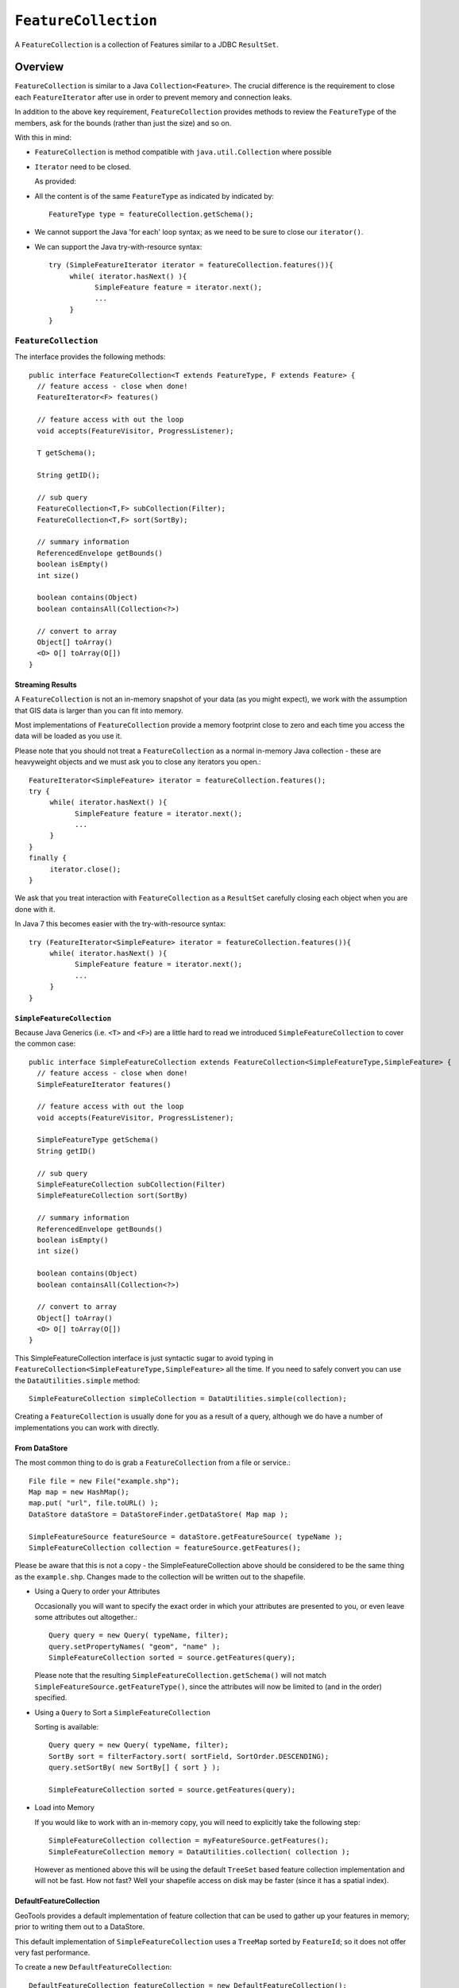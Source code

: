 ``FeatureCollection``
---------------------

A ``FeatureCollection`` is a collection of Features similar to a JDBC ``ResultSet``. 

Overview
^^^^^^^^

``FeatureCollection`` is similar to a Java ``Collection<Feature>``. The crucial difference is the
requirement to close each ``FeatureIterator`` after use in order to prevent memory and connection
leaks.

In addition to the above key requirement, ``FeatureCollection`` provides methods to review the
``FeatureType`` of the members, ask for the bounds (rather than just the size) and so on.

With this in mind:

* ``FeatureCollection`` is method compatible with ``java.util.Collection`` where possible
* ``Iterator`` need to be closed.
  
  As provided:
  
  .. literalinclude:: /../src/main/java/org/geotools/main/MainExamples.java
     :language: java
     :start-after: // exampleIterator start
     :end-before: // exampleIterator end

* All the content is of the same ``FeatureType`` as indicated by indicated by::
    
    FeatureType type = featureCollection.getSchema();

* We cannot support the Java 'for each' loop syntax; as we need to be sure to close our ``iterator()``.

* We can support the Java try-with-resource syntax::
  
      try (SimpleFeatureIterator iterator = featureCollection.features()){
           while( iterator.hasNext() ){
                 SimpleFeature feature = iterator.next();
                 ...
           }
      }

``FeatureCollection``
"""""""""""""""""""""

The interface provides the following methods::
  
  public interface FeatureCollection<T extends FeatureType, F extends Feature> {
    // feature access - close when done!
    FeatureIterator<F> features()
    
    // feature access with out the loop
    void accepts(FeatureVisitor, ProgressListener);
    
    T getSchema();
    
    String getID();
    
    // sub query
    FeatureCollection<T,F> subCollection(Filter);
    FeatureCollection<T,F> sort(SortBy);
    
    // summary information
    ReferencedEnvelope getBounds()
    boolean isEmpty()
    int size()
    
    boolean contains(Object)
    boolean containsAll(Collection<?>)
    
    // convert to array
    Object[] toArray()
    <O> O[] toArray(O[])
  }

Streaming Results
'''''''''''''''''

A ``FeatureCollection`` is not an in-memory snapshot of your data (as you might expect), we work with the assumption that GIS data is larger than you can fit into memory.

Most implementations of ``FeatureCollection`` provide a memory footprint close to zero and each time you access the data will be loaded as you use it.

Please note that you should not treat a ``FeatureCollection`` as a normal in-memory Java collection - these are heavyweight objects and we must ask you to close any iterators you open.::
  
  FeatureIterator<SimpleFeature> iterator = featureCollection.features();
  try {
       while( iterator.hasNext() ){
             SimpleFeature feature = iterator.next();
             ...
       }
  }
  finally {
       iterator.close();
  }

We ask that you treat interaction with ``FeatureCollection`` as a ``ResultSet`` carefully closing each object
when you are done with it.

In Java 7 this becomes easier with the try-with-resource syntax::

  try (FeatureIterator<SimpleFeature> iterator = featureCollection.features()){
       while( iterator.hasNext() ){
             SimpleFeature feature = iterator.next();
             ...
       }
  }

``SimpleFeatureCollection`` 
'''''''''''''''''''''''''''

Because Java Generics (i.e. ``<T>`` and ``<F>``) are a little hard to read we introduced ``SimpleFeatureCollection`` to cover the common case::
  
  public interface SimpleFeatureCollection extends FeatureCollection<SimpleFeatureType,SimpleFeature> {
    // feature access - close when done!
    SimpleFeatureIterator features()
    
    // feature access with out the loop
    void accepts(FeatureVisitor, ProgressListener);
    
    SimpleFeatureType getSchema()
    String getID()
    
    // sub query
    SimpleFeatureCollection subCollection(Filter)
    SimpleFeatureCollection sort(SortBy)
    
    // summary information
    ReferencedEnvelope getBounds()
    boolean isEmpty()
    int size()
    
    boolean contains(Object)
    boolean containsAll(Collection<?>)
    
    // convert to array
    Object[] toArray()
    <O> O[] toArray(O[])
  }

This SimpleFeatureCollection interface is just syntactic sugar to avoid typing in
``FeatureCollection<SimpleFeatureType,SimpleFeature>`` all the time. If you need to
safely convert you can use the ``DataUtilities.simple`` method::
  
  SimpleFeatureCollection simpleCollection = DataUtilities.simple(collection);

Creating a ``FeatureCollection`` is usually done for you as a result of a query, although we do have a number of implementations you can work with directly.

From DataStore
''''''''''''''

The most common thing to do is grab a ``FeatureCollection`` from a file or service.::
  
  File file = new File("example.shp");
  Map map = new HashMap();
  map.put( "url", file.toURL() );
  DataStore dataStore = DataStoreFinder.getDataStore( Map map );
  
  SimpleFeatureSource featureSource = dataStore.getFeatureSource( typeName );
  SimpleFeatureCollection collection = featureSource.getFeatures();

Please be aware that this is not a copy - the SimpleFeatureCollection above should be
considered to be the same thing as the ``example.shp``. Changes made to the collection
will be written out to the shapefile.

* Using a Query to order your Attributes
  
  Occasionally you will want to specify the exact order in which your attributes are
  presented to you, or even leave some attributes out altogether.::
    
    Query query = new Query( typeName, filter);
    query.setPropertyNames( "geom", "name" );
    SimpleFeatureCollection sorted = source.getFeatures(query);
  
  Please note that the resulting ``SimpleFeatureCollection.getSchema()`` will not match
  ``SimpleFeatureSource.getFeatureType()``, since the attributes will now be limited to (and in the order) specified.

* Using a ``Query`` to Sort a ``SimpleFeatureCollection``
  
  Sorting is available::
    
    Query query = new Query( typeName, filter);
    SortBy sort = filterFactory.sort( sortField, SortOrder.DESCENDING);
    query.setSortBy( new SortBy[] { sort } );
    
    SimpleFeatureCollection sorted = source.getFeatures(query);

* Load into Memory
  
  If you would like to work with an in-memory copy, you will need to explicitly take the following step::
    
    SimpleFeatureCollection collection = myFeatureSource.getFeatures();
    SimpleFeatureCollection memory = DataUtilities.collection( collection );
  
  However as mentioned above this will be using the default ``TreeSet`` based feature collection implementation and will not be fast. How not fast? Well your shapefile access on disk may be faster (since it has a spatial index).


DefaultFeatureCollection
''''''''''''''''''''''''

GeoTools provides a default implementation of feature collection that can be used to gather up your features in memory; prior to writing them out to a DataStore.

This default implementation of ``SimpleFeatureCollection`` uses a ``TreeMap`` sorted by ``FeatureId``; so it does not offer very fast performance.

To create a new ``DefaultFeatureCollection``::
  
  DefaultFeatureCollection featureCollection = new DefaultFeatureCollection();

You can also create your collection with an "id", which will can be used as a handle to tell your collections apart.::
  
  DefaultFeatureCollection featureCollection = new DefaultFeatureCollection("internal");

You can create new features and add them to this ``FeatureCollection`` as needed::
  
  SimpleFeatureType TYPE = DataUtilities.createType("location","geom:Point,name:String");
  
  DefaultFeatureCollection featureCollection = new DefaultFeatureCollection("internal",TYPE);
  WKTReader2 wkt = new WKTReader2();
  
  featureCollection.add( SimpleFeatureBuilder.build( TYPE, new Object[]{ wkt.read("POINT(1,2)"), "name1"}, null) );
  featureCollection.add( SimpleFeatureBuilder.build( TYPE, new Object[]{ wkt.read("POINT(4,4)"), "name2"}, null) );

To FeatureSource
''''''''''''''''

You often need to "wrap" up your ``FeatureCollection`` as a feature source in order to make effective use of it (``SimpleFeatureSource`` supports the ability to query the contents, and can be used in a ``MapLayer`` for rendering).::
  
  SimpleFeatureSource source = DataUtilities.source( collection );

Existing Content
''''''''''''''''

The ``DataUtilities`` class has methods to create a feature collection from a range of sources:

* ``DataUtilities.collection(FeatureCollection<SimpleFeatureType, SimpleFeature>)``
* ``DataUtilities.collection(FeatureReader<SimpleFeatureType, SimpleFeature>)``
* ``DataUtilities.collection(List<SimpleFeature>)``
* ``DataUtilities.collection(SimpleFeature)``
* ``DataUtilities.collection(SimpleFeature[])``
* ``DataUtilities.collection(SimpleFeatureIterator)``

For more information see :doc:`data`.

Performance Options
'''''''''''''''''''

For GeoTools 2.7 we are making available a couple new implementations of ``FeatureCollection``.

These implementations of SimpleFeatureCollection will each offer different performance characteristics:

* ``TreeSetFeatureCollection``: the traditional ``TreeSet`` implementation used
  by default.
  
  Note this does not perform well with spatial queries as the contents are
  not indexed. However finding a feature by "id" can be performed quickly.
  
  It is designed to closely mirror the experience of working with
  content on disk (even down to duplicating the content it gives you in
  order to prevent any trouble if another thread makes a modification).
  
  ``DataUtilities.source(featureCollection)`` will wrap
  ``TreeSetFeatureCollection`` in a ``CollectionFeatureSource``.

* ``ListFeatureCollection``: uses a list to hold contents; please be sure
  not to have more then one feature with the same id.
  
  The benefit here is being able to wrap a List you already have up as
  a ``FeatureCollection`` without copying the contents over one at a time.
  
  The result does not perform well as the contents are not indexed in anyway
  (either by a spatial index, or by feature id).
  
  ``DataUtilities.source(featureCollection)`` will wrap
  ``ListFeatureCollection`` in a ``CollectionFeatureSource``.
  
  Here is an example using the ``ListFeatureCollection``::
  
    SimpleFeatureType TYPE = DataUtilities.createType("location","geom:Point,name:String");
    WKTReader2 wkt = new WKTReader2();
    
    ArrayList<SimpleFeature> list = new ArrayList<SimpleFeature>();
    list.add( SimpleFeatureBuilder.build( TYPE, new Object[]{ wkt.read("POINT(1,2)"), "name1"}, null) );
    list.add( SimpleFeatureBuilder.build( TYPE, new Object[]{ wkt.read("POINT(4,4)"), "name2"}, null) );
    
    SimpleFeatureCollection collection = new ListFeatureCollection(TYPE,list);
    
    // O(N) access
    SimpleFeatureSource source = DataUtilities.source( collection );
    SimpleFeatureCollection features = source.getFeatures( filter );
  
  Please keep in mind that the original list is being used by the
  ``ListFeatureCollection``; so the contents will not be copied making
  this a lean solution for getting your features bundled up. The flip
  side is that you should use the ``FeatureCollection`` methods to modify the
  contents after creation (so it can update the bounds).

* ``SpatialIndexFeatureCollection``: uses a spatial index to hold on to
  contents for fast visual display in a ``MapLayer``; you cannot add more
  content to this feature collection once it is used
  
  ``DataUtilities.source(featureCollection)`` will wrap
  ``SpatialIndexFeatureCollection`` in a ``SpatialIndexFeatureSource``
  that is able to take advantage of the spatial index.
  
  Here is an example using the ``SpatialIndexFeatureCollection``::
    
    final SimpleFeatureType TYPE = DataUtilities.createType("location","geom:Point,name:String");
    WKTReader2 wkt = new WKTReader2();
    
    SimpleFeatureCollection collection = new SpatialIndexFeatureCollection();
    collection.add( SimpleFeatureBuilder.build( TYPE, new Object[]{ wkt.read("POINT(1,2)"), "name1"} ));
    collection.add( SimpleFeatureBuilder.build( TYPE, new Object[]{ wkt.read("POINT(4,4)"), "name1"} ));
    
    // Fast spatial Access
    SimpleFeatureSource source = DataUtilities.source( collection );
    SimpleFeatureCollection features = source.getFeatures( filter );
  
  The ``SpatialIndexFeatureCollection`` is fast, but tricky to use. It will store the
  features itself, using a JTS ``STRtree`` spatial index. This means the contents of
  the feature collection cannot be modified after the index set up, and the index
  is set up the first time you query the collection (asking for size, bounds, or
  pretty much anything other then add ).
  
  To get the full benefit you need to use ``SimpleFeatureSource`` as shown above; it
  will make use of the spatial index when performing a filter.

Contents
^^^^^^^^

A ``SimpleFeatureCollection`` method compatible with Java ``Collection<Feature>``; this
means that an Iterator is available for you to to access the contents.

However you will need to close your iterator after use; so that any resources (such as database connections) are returned.

Direct
^^^^^^

The following lists several ways of reading data so you can choose the approach that suites you your needs. You may
find the use of **Iterator** comfortable (but a bit troubling with try/catch code needed to close the iterator).
*FeatureVisitor** as it involves the fewest lines of code (but it "gobbles" all the error messages). On the other
extreme **FeatureReader** makes all the error messages visible requiring a lot of try/catch code. Finally we
have **FeatureIterator** when working on Java 1.4 code before generics were available.

* Using ``FeatureIterator``
  
  Use of iterator is straight forward; with the addition of a try/finally statement to
  ensure the iterator is closed after use.::
  
        CoordinateReferenceSystem crs = features.getMemberType().getCRS();
        BoundingBox bounds = new ReferencedEnvelope( crs );

        FeatureIterator<SimpleFeature> iterator = features.iterator();
        try {
            while( iterator.hasNext()){
                SimpleFeature feature = iterator.next();
                bounds.include( feature.getBounds() );
            }
        }
        finally{
            iterator.close();
        }
  
* Invalid Data
  
  Currently GeoTools follows a "fail first" policy; that is if the data does not exactly
  meet the requirements of the ``SimpleFeatureType`` a ``RuntimeException`` will be thrown.
  
  However often you may in want to just "skip" the troubled Feature and carry on; very few data sets are perfect.::
    
    SimpleFeatureCollection featureCollection = featureSource.getFeatures(filter);
    FeatureIterator iterator = null;
    int count;
    int problems;
    try {
       for( iterator = features.features(); iterator.hasNext(); count++){
           try {
               SimpleFeature feature = (SimpleFeature) iterator.next();
               ...
           }
           catch( RuntimeException dataProblem ){
               problems++;
               lastProblem = dataProblem;
           }
       }
    }
    finally {
       if( iterator != null ) iterator.close();
    }
    if( problems == 0 ){
       System.out.println("Was able to read "+count+" features.");
    else {
       System.out.println("Read "+count + "features, with "+problems+" failures");
    }
  
  Individual ``DataStores`` may be able to work with your data as it exists (invalid or not).

* Use of ``FeatureVisitor``
  
  ``FeatureVisitor`` lets you traverse a ``FeatureCollection`` with less try/catch/finally boilerplate code.::
    
    CoordinateReferenceSystem crs = features.getMemberType().getCRS();
    final BoundingBox bounds = new ReferencedEnvelope( crs );
    
    features.accepts( new AbstractFeatureVisitor(){
        public void visit( Feature feature ) {
            bounds.include( feature.getBounds() );
        }
    }, new NullProgressListener() );
  
  You do not have to worry about exceptions, open or closing iterators and as an added bonus this may even be faster (depending on the number of cores you have available).

* Comparison with ``SimpleFeatureReader``
  
  ``SimpleFeatureReader`` is a "low level" version of Iterator that is willing to throw ``IOExceptions``,
  it is a little bit more difficult to use but you may find the extra level of detail worth it.::
    
    SimpleFeatureReader reader = null;
    try {
         reader = dataStore.getFeatureReader( typeName, filter, Transaction.AUTO_COMMIT );
         while( reader.hasNext() ){
              try {
                  SimpleFeature feature = reader.next();
              }
              catch( IllegalArgumentException badData ){
                  // skipping this feature since it has invalid data
              }
              catch( IOException unexpected ){
                  unexpected.printStackTrace();
                  break; // after an IOException the reader is "broken"
              }
         }
    }
    catch( IOException couldNotConnect){
         couldNotConnect.printStackTrace();
    }
    finally {
         if( reader != null ) reader.close();
    }

Aggregate Functions
^^^^^^^^^^^^^^^^^^^

One step up from direct access is the use of an "aggregate" function that works on the entire ``FeatureCollection`` to build you a summary.

Traditionally functions that work on a collection are called "aggregate functions".
In the world of databases and SQL these functions include ``min``, ``max``, ``average`` and ``count``. GeoTools supports
these basic concepts, and a few additions such as bounding box or unique values.

Internally these functions are implemented as a ``FeatureVisitor``; and are often optimized into raw SQL on supporting ``DataStores``.

Here are the aggregate functions that ship with GeoTools at the time of writing. For the authoritative list check javadocs.

====================== ========================== ============================================
Function               Visitor                    Notes
====================== ========================== ============================================
``Collection_Average``     ``AverageVisitor`` 
``Collection_Bounds``      ``BoundsVisitor``       Should be the same as ``getBounds()``
``Collection_Count``       ``CountVisitor``        Should be the same as ``size()``
``Collection_Max``         ``MaxVisitor``          With respect to comparable sort order
``Collection_Median``      ``MedianVisitor``       With respect to comparable sort order
``Collection_Min``         ``MinVisitor``          With respect to comparable sort order 
``Collection_Nearest``     ``NearestVisitor``      Nearest value to the provided one
``Collection_Sum``         ``SumVisitor``          Restricted to Numeric content
``Collection_Unique``      ``UniqueVisitor``       ``Set<Object>`` of unique values
====================== ========================== ============================================

* Sum of a ``FeatureCollection``
  
  Here is an example of using Collection_Sum on a ``FeatureCollection``::
    
    FilterFactory2 ff = CommonFactoryFinder.getFilterFactory2();
    Function sum = ff.function("Collection_Sum", ff.property("age"));
    
    Object value = sum.evaluate( featureCollection );
    assertEquals( 41, value );
    
* Max of a ``FeatureCollection``
  
  Here is an example of using Collection_Max on a ``FeatureCollection``::
    
    FilterFactory2 ff = CommonFactoryFinder.getFilterFactory2();
    Function sum = ff.function("Collection_Max", ff.property("age"));
    
    Object value = sum.evaluate( featureCollection );
    assertEquals( 41, value );
  
  As an alternative you could directly use ``MaxVisitor``::
      
      Expression = ff.property("age");
      MaxVisitor maxVisitor = new MaxVisitor(expression);
      collection.accepts(maxVisitor, null);
      CalcResult result = maxVisitor.getResult();
      
      Object max = result.getValue();
  
  ``MaxVisitor`` is pretty good about handling numeric and string types
  (basically anything that is comparable should work).
  
  ``CalcResult`` is used to hold the value until you are interested in it;
  you can run the same visitor across several collections and look at
  the maximum for all of them.

Group By Visitor
^^^^^^^^^^^^^^^^

This visitor allow us to group features by some attributes and apply an aggregation function on each group. This visitor acts like the SQL group by command with an aggregation function. 

This visitor is implemented as a feature visitor that produces a calculation result. Internally the aggregation function is mapped to a correspondent visitor and for each features group a different instance of that visitor will be applied.

For SQL data stores that support group by statements and are able to handle the aggregation function this visitor will be translated to raw SQL optimizing significantly is execution. In particular, the following conditions apply to JDBC data stores:

* Aggregations and grouping on property names is support
* Simple math expressions of the above are also supported (subtract, add, multiply, divide)
* Functions may be supported, or not, depending on the filter capabilities of the data store. At the time
  of writing only PostgreSQL supports a small set of functions (e.g., ``dateDifference``, ``floor``, ``ceil``, string concatenation and the like).


Here are the currently supported aggregate functions:

====================== ==========================
Function               Visitor                     
====================== ==========================
``Average``            ``AverageVisitor``            
``Count``              ``CountVisitor``              
``Max``                ``MaxVisitor``                 
``Median``             ``MedianVisitor``              
``Min``                ``MinVisitor``   
``StdDev``             ``StandardDeviationVisitor``                  
``Sum``                ``SumVisitor``                         
====================== ==========================

Follow some examples about how to use the group by visitor to compute some stats about the following example data:

================= =============== ====================
Building Type     Energy Type     Energy Consumption                     
================= =============== ====================
School            Solar           50.0
School            Wind            75.0
School            Solar           65.0
Hospital          Nuclear         550.0
Hospital          Solar           225.0
Fabric            Fuel            125.0
Fabric            Wind            150.0
================= =============== ====================

* Average energy consumption per building type::
  
    SimpleFeatureType buildingType = ...;
    FeatureCollection featureCollection = ...;

    GroupByVisitor visitor = new GroupByVisitorBuilder()
                      .withAggregateAttribute("energy_consumption", buildingType)
                      .withAggregateVisitor("Average")
                      .withGroupByAttribute("building_type", buildingType)
                      .build();

    featureCollection.accepts(visitor, new NullProgressListener());

    CalcResult result = visitor.getResult();

  The result of a group by visitor can be converted to multiple formats, 
  in this case we will use the Map conversion::

    Map values = result.toMap();

  The content of the Map will be something like this::

    List("School")    ->  63.333
    List("Hospital")  ->  387.5
    List("Fabric")    ->  137.5

* Max energy consumption per building type and energy type::
  
    GroupByVisitor visitor = new GroupByVisitorBuilder()
                      .withAggregateAttribute("energy_consumption", buildingType)
                      .withAggregateVisitor("Max")
                      .withGroupByAttribute("building_type", buildingType)
                      .withGroupByAttribute("energy_type", buildingType)
                      .build();

  The content of the Map will be something like this::

    List("School",   "Wind")     ->   75.0
    List("School",   "Solar")    ->   65.0
    List("Hospital", "Nuclear")  ->   550.0
    List("Hospital", "Solar")    ->   225.0
    List("Fabric",   "Fuel")     ->   125.0
    List("Fabric",   "Wind")     ->   150.0
    
As showed in the examples multiple group by attributes can be used but only one aggregate 
function and only one aggregate attribute can be used. To compute several aggregations
multiple group by visitors need to be created and executed.

* Histogram by energy consumption classes::

    FilterFactory ff = dataStore.getFilterFactory();
    PropertyName pn = ff.property("energy_consumption"));
    Expression expression = ff.function("floor", ff.divide(pn, ff.literal(100)));
    GroupByVisitor visitor = new GroupByVisitorBuilder()
                      .withAggregateAttribute("energy_consumption", buildingType)
                      .withAggregateVisitor("Count")
                      .withGroupByAttribute(expression)
                      .build();

  The expression creates buckets of size 100 and gives each one an integer index, 0 for the
  first bucket (x >= 0 and x < 100), 1 for the second (x >= 100 and x <200), and so on (each
  bucket contains its minimum value and excludes its maximum value, this avoids overlaps).
  A bucket with no results will be skipped. The result is:

    List(0)  ->  3
    List(1)  ->  2
    List(2)  ->  1
    List(5)  ->  1

  Buckets 3 and 4 are not present as no value in the data set matches them.

Classifier Functions
^^^^^^^^^^^^^^^^^^^^

Another set of aggregate functions are aimed at splitting your ``FeatureCollection`` up into useful groups. These functions produce a ``Classifier`` for your
``FeatureCollection``, this concept is similar to a histogram.


.. image:: /images/classifier.PNG

These classifiers are used:

* With the function "classifier" to sort features into groups
* With :doc:`gt-brewer <../../extension/brewer/index>` to produce attractive styles for visualization of your data.

Here are some examples of defining and working with classifiers:

1. Create Classifier
   
   You can produce a ``Classifier`` for your ``FeatureCollection`` as follows:
   
   .. literalinclude:: /../src/main/java/org/geotools/brewer/BrewerExamples.java
     :language: java
     :start-after: // classiferExample start
     :end-before: // classiferExample end

2. The following classifier functions are available.
   
   * ``EqualInterval`` - classifier where each group represents the same sized range
   * ``Jenks`` - generate the Jenks' Natural Breaks classification
   * ``Quantile`` - classifier with an even number of items in each group
   * ``StandardDeviation`` - generated using the standard deviation method
   * ``UniqueInterval`` - variation of ``EqualInterval`` that takes into account unique values
   
   These functions produce the Java object ``Classifier`` as an output.

3. Customizing your Classifier
   
   You can think of the ``Classifier`` as a series of groups or bins into which you
   will sort Features.
   
   Each partition has a title which you can name as you please.:
   
   .. literalinclude:: /../src/main/java/org/geotools/brewer/BrewerExamples.java
     :language: java
     :start-after: // classiferExample2 start
     :end-before: // classiferExample2 end

4. Using Your ``Classifier`` to group Features
   
   You can then use this Classifier to sort features into the appropriate group:
   
   .. literalinclude:: /../src/main/java/org/geotools/brewer/BrewerExamples.java
     :language: java
     :start-after: // classiferExample3 start
     :end-before: // classiferExample3 end

You can think of a ``Classifier`` as a filter function similar to a Java ``switch`` statement.

Join
^^^^

GeoTools does not have any native ability to "Join" ``FeatureCollections``; even though this is a very common request.

References:

* ``gt-validation`` additional examples
* :doc:`filter` example using filters

* Join ``FeatureCollection``
  
  You can go through one collection, and use each feature as a starting point for making
  a query resulting in a "Join".
  
  In the following example we have:
  
  * outer:  ``while`` loop for each polygon
  * inner: ``FeatureVisitor`` looping through each point
  
  Thanks to Aaron Parks for sending us this example of using the bounding box of a polygon to
  quickly isolate interesting features; which can then be checked one by one for "intersects"
  (i.e. the features touch or overlap our polygon).
  
  .. literalinclude:: /../src/main/java/org/geotools/main/FilterExamples.java
    :language: java
    :start-after: // polygonInteraction start
    :end-before: // polygonInteraction end

* Joining two Shapefiles
  
  The following example is adapted from some work Gabriella Turek posted to the GeoTools user email list.
  
  Download:
  
  * :download:`JoinExample.java</../src/main/java/org/geotools/main/JoinExample.java>`
  
  Here is the interesting bit from the above file:

  .. literalinclude:: /../src/main/java/org/geotools/main/JoinExample.java
    :language: java
    :start-after: // joinExample start
    :end-before: // joinExample end
  
  When run on the uDig sample data set available here:
  
  * http://udig.refractions.net/docs/data-v1_1.zip
  
  You can run an intersection test between ``bc_pubs`` and ``bc_municipality``::
    
    Welcome to GeoTools:2.5.SNAPSHOT
    At most 88 bc_pubs features in a single bc_municipality feature
    
  Here are a couple other examples for ``innerFilter`` to think about:
  
  * ``ff.intersects(ff.property(geomName2), ff.literal( geometry )); // 88 pubs``
  * ``ff.dwithin(ff.property(geomName2), ff.literal( geometry ),1.0,"km"); // 60 pubs``
  * ``ff.not( ff.disjoint(ff.property(geomName2), ff.literal( geometry )) ); // 135 pubs!``
  * ``ff.beyond(ff.property(geomName2), ff.literal( geometry ),1.0,"km"); // 437 pubs``
